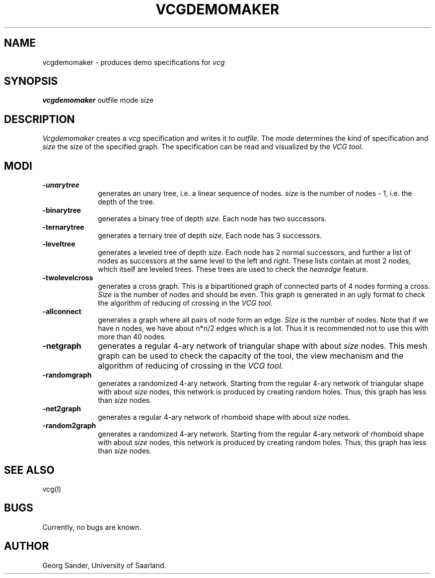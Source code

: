 .Id SCCS-info %W% %E% 
.Id $Id: vcgdemomaker.man,v 1.3 1995/01/05 19:52:26 sander Exp $
.TH VCGDEMOMAKER 1l 1995/01/05 "Release 1.3" 
.SH NAME
vcgdemomaker \- produces demo specifications for 
.I vcg 
.SH SYNOPSIS
.B vcgdemomaker 
outfile mode size
.SH DESCRIPTION
.I Vcgdemomaker 
creates a 
.I vcg 
specification and writes it to 
.I outfile.
The 
.I mode
determines the kind of specification and
.I size
the size of the specified graph.
The specification can be read and visualized by the
.I VCG tool.
.SH MODI 
.TP 1.0i
.B -unarytree
generates an unary tree, i.e. a linear sequence of nodes.
.I size
is the number of nodes - 1, i.e. the depth of the tree. 
.TP
.B -binarytree 
generates a binary tree of depth
.I size.
Each node has two successors.
.TP
.B -ternarytree 
generates a ternary tree of depth
.I size.
Each node has 3 successors.
.TP
.B -leveltree 
generates a leveled tree of depth
.I size.
Each node has 2 normal successors, and further a list of
nodes as successors at the same level to the left and right.
These lists contain at most 2 nodes, which itself are 
leveled trees.
These trees are used to check the 
.I nearedge
feature.
.TP
.B -twolevelcross
generates a cross graph.
This is a bipartitioned graph of connected parts of 4 nodes
forming a cross.
.I Size
is the number of nodes and should be even.
This graph is generated in an ugly format to check
the algorithm of reducing of crossing in the
.I VCG tool.
.TP
.B -allconnect
generates a graph where all pairs of node form an edge.
.I Size
is the number of nodes.
Note that if we have n nodes, we have about n*n/2 edges
which is a lot.
Thus it is recommended not to use this with more than 40 nodes.
.TP
.B -netgraph 
generates a regular 4-ary network of triangular shape with about
.I size
nodes. This mesh graph can be used to check the capacity of the tool,
the view mechanism and  
the algorithm of reducing of crossing in the
.I VCG tool.
.TP
.B -randomgraph
generates a randomized 4-ary network.
Starting from the regular 4-ary network of triangular shape with about
.I size
nodes, this network is produced by creating random holes.
Thus, this graph has less than
.I size
nodes.
.TP
.B -net2graph 
generates a regular 4-ary network of rhomboid shape with about
.I size
nodes.  
.TP
.B -random2graph
generates a randomized 4-ary network.
Starting from the regular 4-ary network of rhomboid shape with about
.I size
nodes, this network is produced by creating random holes.
Thus, this graph has less than
.I size
nodes.
.SH SEE ALSO
vcg(l)
.SH BUGS
Currently, no bugs are known.
.SH AUTHOR
Georg Sander, University of Saarland.

